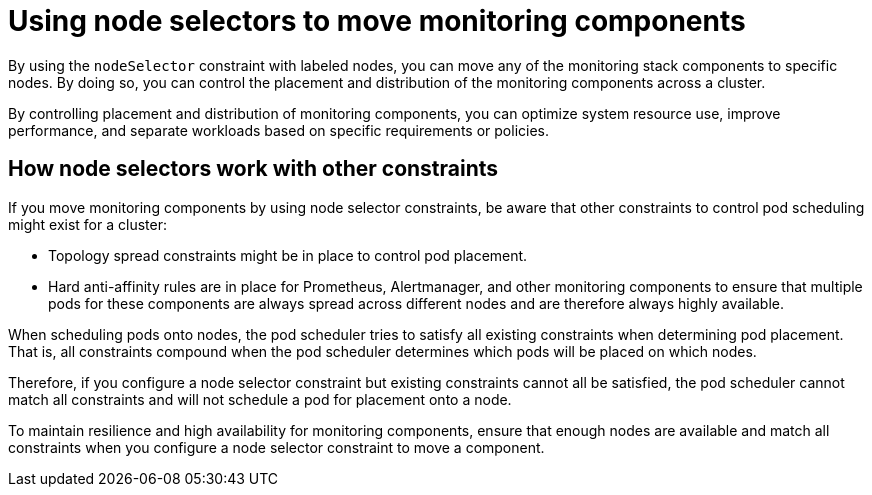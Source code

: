// Module included in the following assemblies:
//
// * observability/monitoring/configuring-the-monitoring-stack.adoc

:_mod-docs-content-type: CONCEPT
[id="using-node-selectors-to-move-monitoring-components_{context}"]
= Using node selectors to move monitoring components

By using the `nodeSelector` constraint with labeled nodes, you can move any of the monitoring stack components to specific nodes.
By doing so, you can control the placement and distribution of the monitoring components across a cluster.

By controlling placement and distribution of monitoring components, you can optimize system resource use, improve performance, and separate workloads based on specific requirements or policies.

[discrete]
== How node selectors work with other constraints

If you move monitoring components by using node selector constraints, be aware that other constraints to control pod scheduling might exist for a cluster:

* Topology spread constraints might be in place to control pod placement.
* Hard anti-affinity rules are in place for Prometheus, Alertmanager, and other monitoring components to ensure that multiple pods for these components are always spread across different nodes and are therefore always highly available.

When scheduling pods onto nodes, the pod scheduler tries to satisfy all existing constraints when determining pod placement.
That is, all constraints compound when the pod scheduler determines which pods will be placed on which nodes.

Therefore, if you configure a node selector constraint but existing constraints cannot all be satisfied, the pod scheduler cannot match all constraints and will not schedule a pod for placement onto a node.

To maintain resilience and high availability for monitoring components, ensure that enough nodes are available and match all constraints when you configure a node selector constraint to move a component.